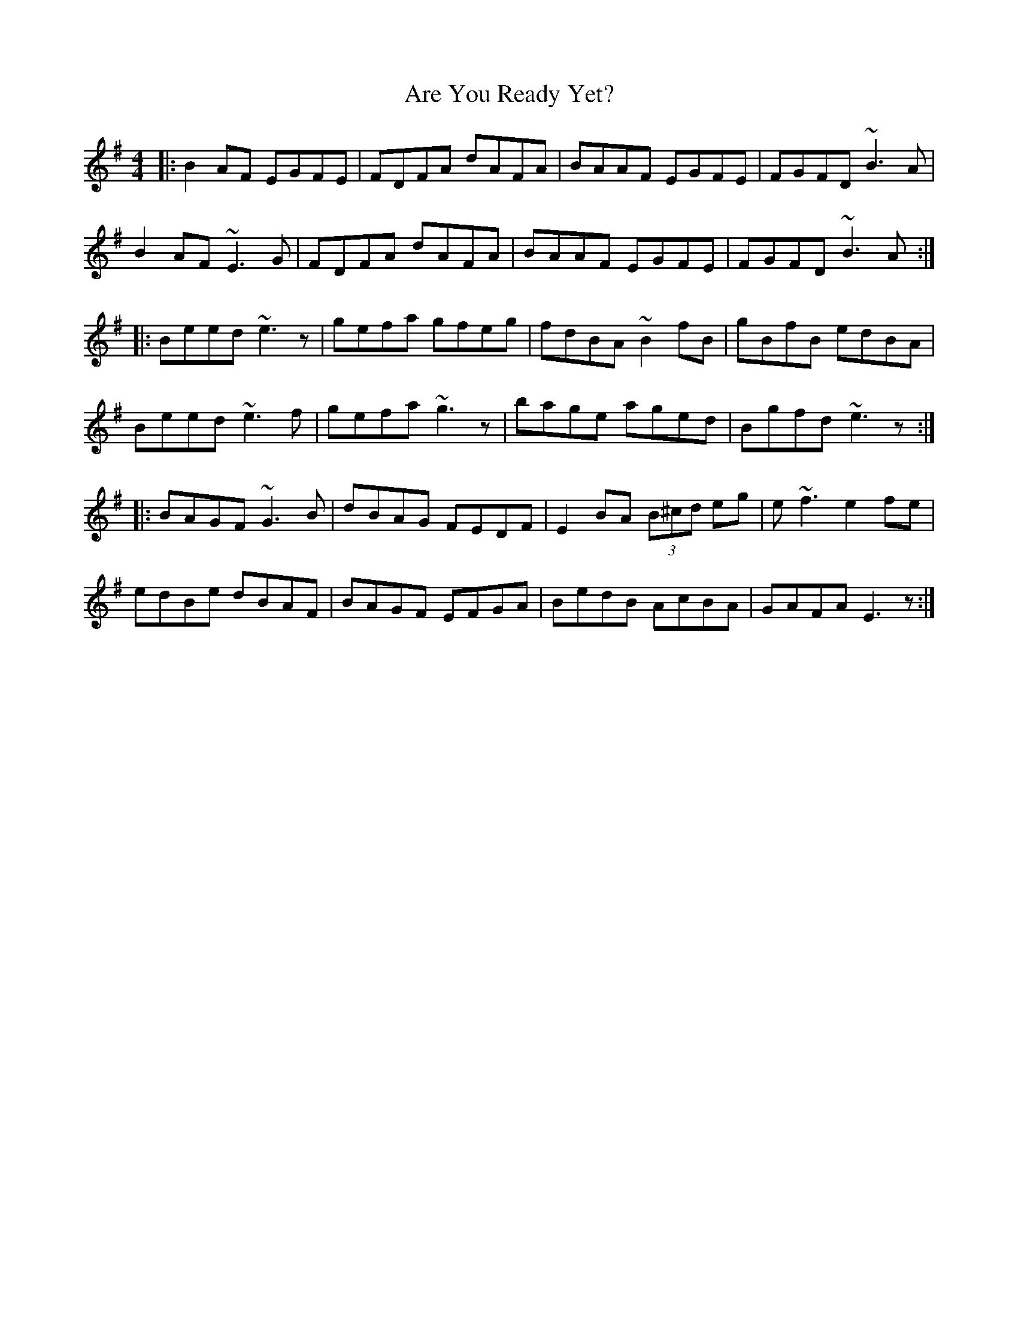 X: 1831
T: Are You Ready Yet?
R: reel
M: 4/4
K: Eminor
|:B2AF EGFE|FDFA dAFA|BAAF EGFE|FGFD ~B3A|
B2AF ~E3G|FDFA dAFA|BAAF EGFE|FGFD ~B3A:|
|:Beed ~e3z|gefa gfeg|fdBA ~B2fB|gBfB edBA|
Beed ~e3f|gefa ~g3z|bage aged|Bgfd ~e3z:|
|:BAGF ~G3B|dBAG FEDF|E2BA (3B^cd eg|e~f3 e2fe|
edBe dBAF|BAGF EFGA|BedB AcBA|GAFA E3z:|

